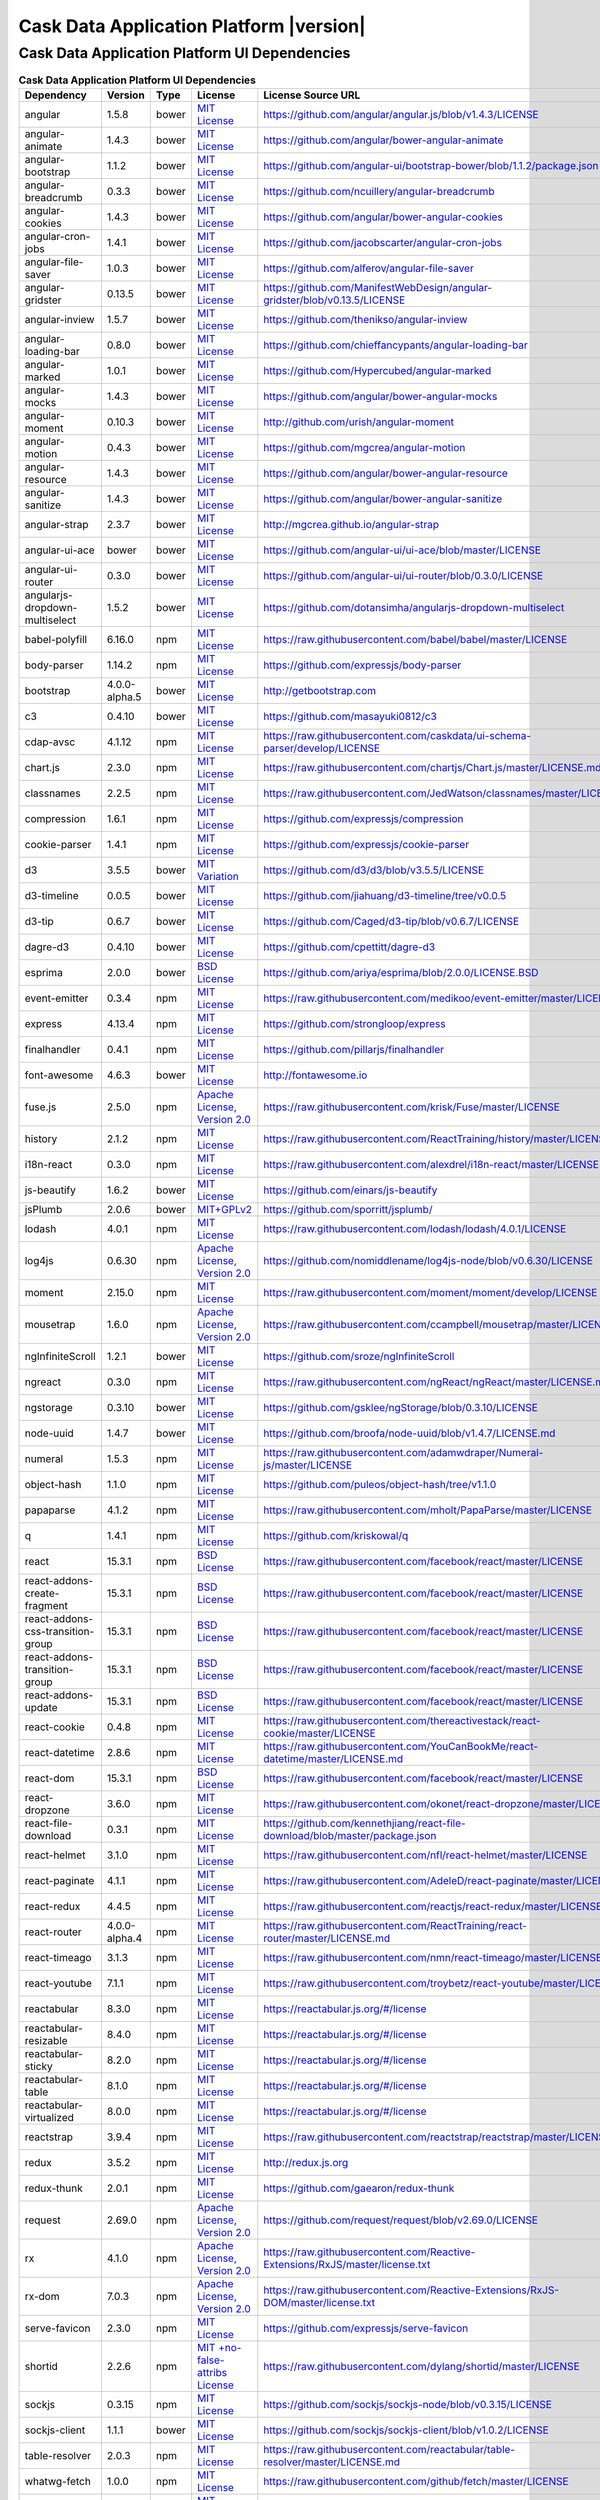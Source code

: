 .. meta::
    :author: Cask Data, Inc.
    :copyright: Copyright © 2017 Cask Data, Inc.
    :version: 4.1.0

=================================================
Cask Data Application Platform |version|
=================================================

Cask Data Application Platform UI Dependencies
--------------------------------------------------------------------------------

.. rst2pdf: PageBreak
.. rst2pdf: .. contents::

.. rst2pdf: build ../../../reference/licenses-pdf/
.. rst2pdf: config ../../../_common/_templates/pdf-config
.. rst2pdf: stylesheets ../../../_common/_templates/pdf-stylesheet

.. csv-table:: **Cask Data Application Platform UI Dependencies**
   :header: "Dependency","Version","Type","License","License Source URL"
   :widths: 20, 10, 10, 20, 40

   "angular","1.5.8","bower","`MIT License <http://opensource.org/licenses/MIT>`__","https://github.com/angular/angular.js/blob/v1.4.3/LICENSE"
   "angular-animate","1.4.3","bower","`MIT License <http://opensource.org/licenses/MIT>`__","https://github.com/angular/bower-angular-animate"
   "angular-bootstrap","1.1.2","bower","`MIT License <http://opensource.org/licenses/MIT>`__","https://github.com/angular-ui/bootstrap-bower/blob/1.1.2/package.json"
   "angular-breadcrumb","0.3.3","bower","`MIT License <http://opensource.org/licenses/MIT>`__","https://github.com/ncuillery/angular-breadcrumb"
   "angular-cookies","1.4.3","bower","`MIT License <http://opensource.org/licenses/MIT>`__","https://github.com/angular/bower-angular-cookies"
   "angular-cron-jobs","1.4.1","bower","`MIT License <http://opensource.org/licenses/MIT>`__","https://github.com/jacobscarter/angular-cron-jobs"
   "angular-file-saver","1.0.3","bower","`MIT License <http://opensource.org/licenses/MIT>`__","https://github.com/alferov/angular-file-saver"
   "angular-gridster","0.13.5","bower","`MIT License <http://opensource.org/licenses/MIT>`__","https://github.com/ManifestWebDesign/angular-gridster/blob/v0.13.5/LICENSE"
   "angular-inview","1.5.7","bower","`MIT License <http://opensource.org/licenses/MIT>`__","https://github.com/thenikso/angular-inview"
   "angular-loading-bar","0.8.0","bower","`MIT License <http://opensource.org/licenses/MIT>`__","https://github.com/chieffancypants/angular-loading-bar"
   "angular-marked","1.0.1","bower","`MIT License <http://opensource.org/licenses/MIT>`__","https://github.com/Hypercubed/angular-marked"
   "angular-mocks","1.4.3","bower","`MIT License <http://opensource.org/licenses/MIT>`__","https://github.com/angular/bower-angular-mocks"
   "angular-moment","0.10.3","bower","`MIT License <http://opensource.org/licenses/MIT>`__","http://github.com/urish/angular-moment"
   "angular-motion","0.4.3","bower","`MIT License <http://opensource.org/licenses/MIT>`__","https://github.com/mgcrea/angular-motion"
   "angular-resource","1.4.3","bower","`MIT License <http://opensource.org/licenses/MIT>`__","https://github.com/angular/bower-angular-resource"
   "angular-sanitize","1.4.3","bower","`MIT License <http://opensource.org/licenses/MIT>`__","https://github.com/angular/bower-angular-sanitize"
   "angular-strap","2.3.7","bower","`MIT License <http://opensource.org/licenses/MIT>`__","http://mgcrea.github.io/angular-strap"
   "angular-ui-ace","bower","bower","`MIT License <http://opensource.org/licenses/MIT>`__","https://github.com/angular-ui/ui-ace/blob/master/LICENSE"
   "angular-ui-router","0.3.0","bower","`MIT License <http://opensource.org/licenses/MIT>`__","https://github.com/angular-ui/ui-router/blob/0.3.0/LICENSE"
   "angularjs-dropdown-multiselect","1.5.2","bower","`MIT License <http://opensource.org/licenses/MIT>`__","https://github.com/dotansimha/angularjs-dropdown-multiselect"
   "babel-polyfill","6.16.0","npm","`MIT License <http://opensource.org/licenses/MIT>`__","https://raw.githubusercontent.com/babel/babel/master/LICENSE"
   "body-parser","1.14.2","npm","`MIT License <http://opensource.org/licenses/MIT>`__","https://github.com/expressjs/body-parser"
   "bootstrap","4.0.0-alpha.5","bower","`MIT License <http://opensource.org/licenses/MIT>`__","http://getbootstrap.com"
   "c3","0.4.10","bower","`MIT License <http://opensource.org/licenses/MIT>`__","https://github.com/masayuki0812/c3"
   "cdap-avsc","4.1.12","npm","`MIT License <http://opensource.org/licenses/MIT>`__","https://raw.githubusercontent.com/caskdata/ui-schema-parser/develop/LICENSE"
   "chart.js","2.3.0","npm","`MIT License <http://opensource.org/licenses/MIT>`__","https://raw.githubusercontent.com/chartjs/Chart.js/master/LICENSE.md"
   "classnames","2.2.5","npm","`MIT License <http://opensource.org/licenses/MIT>`__","https://raw.githubusercontent.com/JedWatson/classnames/master/LICENSE"
   "compression","1.6.1","npm","`MIT License <http://opensource.org/licenses/MIT>`__","https://github.com/expressjs/compression"
   "cookie-parser","1.4.1","npm","`MIT License <http://opensource.org/licenses/MIT>`__","https://github.com/expressjs/cookie-parser"
   "d3","3.5.5","bower","`MIT Variation <https://github.com/d3/d3/blob/v3.5.5/LICENSE>`__","https://github.com/d3/d3/blob/v3.5.5/LICENSE"
   "d3-timeline","0.0.5","bower","`MIT License <http://opensource.org/licenses/MIT>`__","https://github.com/jiahuang/d3-timeline/tree/v0.0.5"
   "d3-tip","0.6.7","bower","`MIT License <http://opensource.org/licenses/MIT>`__","https://github.com/Caged/d3-tip/blob/v0.6.7/LICENSE"
   "dagre-d3","0.4.10","bower","`MIT License <http://opensource.org/licenses/MIT>`__","https://github.com/cpettitt/dagre-d3"
   "esprima","2.0.0","bower","`BSD License <https://github.com/ariya/esprima/blob/2.0.0/LICENSE.BSD>`__","https://github.com/ariya/esprima/blob/2.0.0/LICENSE.BSD"
   "event-emitter","0.3.4","npm","`MIT License <http://opensource.org/licenses/MIT>`__","https://raw.githubusercontent.com/medikoo/event-emitter/master/LICENSE"
   "express","4.13.4","npm","`MIT License <http://opensource.org/licenses/MIT>`__","https://github.com/strongloop/express"
   "finalhandler","0.4.1","npm","`MIT License <http://opensource.org/licenses/MIT>`__","https://github.com/pillarjs/finalhandler"
   "font-awesome","4.6.3","bower","`MIT License <http://opensource.org/licenses/MIT>`__","http://fontawesome.io"
   "fuse.js","2.5.0","npm","`Apache License, Version 2.0 <http://www.apache.org/licenses/LICENSE-2.0.html>`__","https://raw.githubusercontent.com/krisk/Fuse/master/LICENSE"
   "history","2.1.2","npm","`MIT License <http://opensource.org/licenses/MIT>`__","https://raw.githubusercontent.com/ReactTraining/history/master/LICENSE.md"
   "i18n-react","0.3.0","npm","`MIT License <http://opensource.org/licenses/MIT>`__","https://raw.githubusercontent.com/alexdrel/i18n-react/master/LICENSE"
   "js-beautify","1.6.2","bower","`MIT License <http://opensource.org/licenses/MIT>`__","https://github.com/einars/js-beautify"
   "jsPlumb","2.0.6","bower","`MIT+GPLv2 <http://opensource.org/licenses/MIT>`__","https://github.com/sporritt/jsplumb/"
   "lodash","4.0.1","npm","`MIT License <http://opensource.org/licenses/MIT>`__","https://raw.githubusercontent.com/lodash/lodash/4.0.1/LICENSE"
   "log4js","0.6.30","npm","`Apache License, Version 2.0 <http://www.apache.org/licenses/LICENSE-2.0.html>`__","https://github.com/nomiddlename/log4js-node/blob/v0.6.30/LICENSE"
   "moment","2.15.0","npm","`MIT License <http://opensource.org/licenses/MIT>`__","https://raw.githubusercontent.com/moment/moment/develop/LICENSE"
   "mousetrap","1.6.0","npm","`Apache License, Version 2.0 <http://www.apache.org/licenses/LICENSE-2.0.html>`__","https://raw.githubusercontent.com/ccampbell/mousetrap/master/LICENSE"
   "ngInfiniteScroll","1.2.1","bower","`MIT License <http://opensource.org/licenses/MIT>`__","https://github.com/sroze/ngInfiniteScroll"
   "ngreact","0.3.0","npm","`MIT License <http://opensource.org/licenses/MIT>`__","https://raw.githubusercontent.com/ngReact/ngReact/master/LICENSE.md"
   "ngstorage","0.3.10","bower","`MIT License <http://opensource.org/licenses/MIT>`__","https://github.com/gsklee/ngStorage/blob/0.3.10/LICENSE"
   "node-uuid","1.4.7","bower","`MIT License <http://opensource.org/licenses/MIT>`__","https://github.com/broofa/node-uuid/blob/v1.4.7/LICENSE.md"
   "numeral","1.5.3","npm","`MIT License <http://opensource.org/licenses/MIT>`__","https://raw.githubusercontent.com/adamwdraper/Numeral-js/master/LICENSE"
   "object-hash","1.1.0","npm","`MIT License <http://opensource.org/licenses/MIT>`__","https://github.com/puleos/object-hash/tree/v1.1.0"
   "papaparse","4.1.2","npm","`MIT License <http://opensource.org/licenses/MIT>`__","https://raw.githubusercontent.com/mholt/PapaParse/master/LICENSE"
   "q","1.4.1","npm","`MIT License <http://opensource.org/licenses/MIT>`__","https://github.com/kriskowal/q"
   "react","15.3.1","npm","`BSD License <https://raw.githubusercontent.com/facebook/react/master/LICENSE>`__","https://raw.githubusercontent.com/facebook/react/master/LICENSE"
   "react-addons-create-fragment","15.3.1","npm","`BSD License <https://raw.githubusercontent.com/facebook/react/master/LICENSE>`__","https://raw.githubusercontent.com/facebook/react/master/LICENSE"
   "react-addons-css-transition-group","15.3.1","npm","`BSD License <https://raw.githubusercontent.com/facebook/react/master/LICENSE>`__","https://raw.githubusercontent.com/facebook/react/master/LICENSE"
   "react-addons-transition-group","15.3.1","npm","`BSD License <https://raw.githubusercontent.com/facebook/react/master/LICENSE>`__","https://raw.githubusercontent.com/facebook/react/master/LICENSE"
   "react-addons-update","15.3.1","npm","`BSD License <https://raw.githubusercontent.com/facebook/react/master/LICENSE>`__","https://raw.githubusercontent.com/facebook/react/master/LICENSE"
   "react-cookie","0.4.8","npm","`MIT License <http://opensource.org/licenses/MIT>`__","https://raw.githubusercontent.com/thereactivestack/react-cookie/master/LICENSE"
   "react-datetime","2.8.6","npm","`MIT License <http://opensource.org/licenses/MIT>`__","https://raw.githubusercontent.com/YouCanBookMe/react-datetime/master/LICENSE.md"
   "react-dom","15.3.1","npm","`BSD License <https://raw.githubusercontent.com/facebook/react/master/LICENSE>`__","https://raw.githubusercontent.com/facebook/react/master/LICENSE"
   "react-dropzone","3.6.0","npm","`MIT License <http://opensource.org/licenses/MIT>`__","https://raw.githubusercontent.com/okonet/react-dropzone/master/LICENSE"
   "react-file-download","0.3.1","npm","`MIT License <http://opensource.org/licenses/MIT>`__","https://github.com/kennethjiang/react-file-download/blob/master/package.json"
   "react-helmet","3.1.0","npm","`MIT License <http://opensource.org/licenses/MIT>`__","https://raw.githubusercontent.com/nfl/react-helmet/master/LICENSE"
   "react-paginate","4.1.1","npm","`MIT License <http://opensource.org/licenses/MIT>`__","https://raw.githubusercontent.com/AdeleD/react-paginate/master/LICENSE"
   "react-redux","4.4.5","npm","`MIT License <http://opensource.org/licenses/MIT>`__","https://raw.githubusercontent.com/reactjs/react-redux/master/LICENSE.md"
   "react-router","4.0.0-alpha.4","npm","`MIT License <http://opensource.org/licenses/MIT>`__","https://raw.githubusercontent.com/ReactTraining/react-router/master/LICENSE.md"
   "react-timeago","3.1.3","npm","`MIT License <http://opensource.org/licenses/MIT>`__","https://raw.githubusercontent.com/nmn/react-timeago/master/LICENSE"
   "react-youtube","7.1.1","npm","`MIT License <http://opensource.org/licenses/MIT>`__","https://raw.githubusercontent.com/troybetz/react-youtube/master/LICENSE"
   "reactabular","8.3.0","npm","`MIT License <http://opensource.org/licenses/MIT>`__","https://reactabular.js.org/#/license"
   "reactabular-resizable","8.4.0","npm","`MIT License <http://opensource.org/licenses/MIT>`__","https://reactabular.js.org/#/license"
   "reactabular-sticky","8.2.0","npm","`MIT License <http://opensource.org/licenses/MIT>`__","https://reactabular.js.org/#/license"
   "reactabular-table","8.1.0","npm","`MIT License <http://opensource.org/licenses/MIT>`__","https://reactabular.js.org/#/license"
   "reactabular-virtualized","8.0.0","npm","`MIT License <http://opensource.org/licenses/MIT>`__","https://reactabular.js.org/#/license"
   "reactstrap","3.9.4","npm","`MIT License <http://opensource.org/licenses/MIT>`__","https://raw.githubusercontent.com/reactstrap/reactstrap/master/LICENSE"
   "redux","3.5.2","npm","`MIT License <http://opensource.org/licenses/MIT>`__","http://redux.js.org"
   "redux-thunk","2.0.1","npm","`MIT License <http://opensource.org/licenses/MIT>`__","https://github.com/gaearon/redux-thunk"
   "request","2.69.0","npm","`Apache License, Version 2.0 <http://www.apache.org/licenses/LICENSE-2.0.html>`__","https://github.com/request/request/blob/v2.69.0/LICENSE"
   "rx","4.1.0","npm","`Apache License, Version 2.0 <http://www.apache.org/licenses/LICENSE-2.0.html>`__","https://raw.githubusercontent.com/Reactive-Extensions/RxJS/master/license.txt"
   "rx-dom","7.0.3","npm","`Apache License, Version 2.0 <http://www.apache.org/licenses/LICENSE-2.0.html>`__","https://raw.githubusercontent.com/Reactive-Extensions/RxJS-DOM/master/license.txt"
   "serve-favicon","2.3.0","npm","`MIT License <http://opensource.org/licenses/MIT>`__","https://github.com/expressjs/serve-favicon"
   "shortid","2.2.6","npm","`MIT +no-false-attribs License <http://opensource.org/licenses/MIT>`__","https://raw.githubusercontent.com/dylang/shortid/master/LICENSE"
   "sockjs","0.3.15","npm","`MIT License <http://opensource.org/licenses/MIT>`__","https://github.com/sockjs/sockjs-node/blob/v0.3.15/LICENSE"
   "sockjs-client","1.1.1","bower","`MIT License <http://opensource.org/licenses/MIT>`__","https://github.com/sockjs/sockjs-client/blob/v1.0.2/LICENSE"
   "table-resolver","2.0.3","npm","`MIT License <http://opensource.org/licenses/MIT>`__","https://raw.githubusercontent.com/reactabular/table-resolver/master/LICENSE.md"
   "whatwg-fetch","1.0.0","npm","`MIT License <http://opensource.org/licenses/MIT>`__","https://raw.githubusercontent.com/github/fetch/master/LICENSE"
   "yml-loader","1.1.0","npm","`MIT License <http://opensource.org/licenses/MIT>`__","https://raw.githubusercontent.com/nkt/yml-loader/master/LICENSE"
